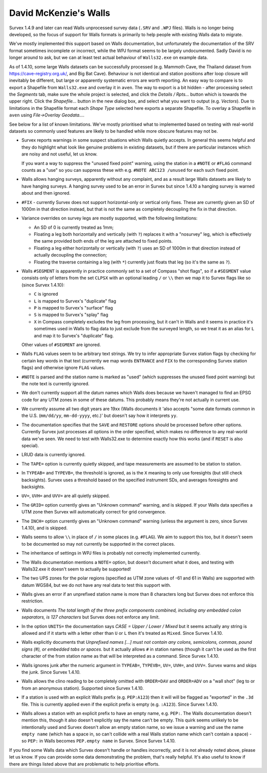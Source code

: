 ======================
David McKenzie's Walls
======================

Survex 1.4.9 and later can read Walls unprocessed survey data (``.SRV``
and ``.WPJ`` files).  Walls is no longer being developed, so the focus of
support for Walls formats is primarily to help people with existing Walls data
to migrate.

We've mostly implemented this support based on Walls documentation, but
unfortunately the documentation of the SRV format sometimes incomplete or
incorrect, while the WPJ format seems to be largely undocumented.  Sadly
David is no longer around to ask, but we can at least test actual behaviour
of ``Walls32.exe`` on example data.

As of 1.4.10, some large Walls datasets can be successfully processed
(e.g. Mammoth Cave, the Thailand dataset from https://cave-registry.org.uk/,
and Big Bat Cave).  Behaviour is not identical and station positions after
loop closure will inevitably be different, but large or apparently systematic
errors are worth reporting.  An easy way to compare is to export a Shapefile
from ``Walls32.exe`` and overlay it in ``aven``.  The way to export is a bit
hidden - after processing select the `Segments` tab, make sure the whole
project is selected, and click the `Details / Rpts...` button which is towards
the upper right.  Click the `Shapefile...` button in the new dialog box, and
select what you want to output (e.g. `Vectors`).  Due to limitations in the
Shapefile format each `Shape Type` selected here exports a separate Shapefile.
To overlay a Shapefile in ``aven`` using `File->Overlay Geodata...`.

See below for a list of known limitations.  We've mostly prioritised what
to implemented based on testing with real-world datasets so commonly used
features are likely to be handled while more obscure features may not be.

- Survex reports warnings in some suspect situations which Walls
  quietly accepts.  In general this seems helpful and they do highlight
  what look like genuine problems in existing datasets, but if there are
  particular instances which are noisy and not useful, let us know.

  If you want a way to suppress the "unused fixed point" warning, using the
  station in a ``#NOTE`` or ``#FLAG`` command counts as a "use" so you
  can suppress these with e.g. ``#NOTE ABC123 /unused`` for each such
  fixed point.

- Walls allows hanging surveys, apparently without any complaint, and
  as a result large Walls datasets are likely to have hanging surveys.
  A hanging survey used to be an error in Survex but since 1.4.10
  a hanging survey is warned about and then ignored.

- ``#FIX`` - currently Survex does not support horizontal-only or
  vertical only fixes.  These are currently given an SD of 1000m in
  that direction instead, but that is not the same as completely
  decoupling the fix in that direction.

- Variance overrides on survey legs are mostly supported, with the following
  limitations:

  + An SD of 0 is currently treated as 1mm;
  + Floating a leg both horizontally and vertically (with ``?``) replaces it
    with a "nosurvey" leg, which is effectively the same provided both ends
    of the leg are attached to fixed points.
  + Floating a leg either horizontally or vertically (with ``?``) uses an SD of
    1000m in that direction instead of actually decoupling the connection;
  + Floating the traverse containing a leg (with ``*``) currently just floats
    that leg (so it's the same as ``?``).

- Walls ``#SEGMENT`` is apparently in practice commonly set to a set of Compass
  "shot flags", so if a ``#SEGMENT`` value consists only of letters from the
  set ``CLPSX`` with an optional leading ``/`` or ``\\`` then we map it to
  Survex flags like so (since Survex 1.4.10):

  + ``C`` is ignored
  + ``L`` is mapped to Survex's "duplicate" flag
  + ``P`` is mapped to Survex's "surface" flag
  + ``S`` is mapped to Survex's "splay" flag
  + ``X`` in Compass completely excludes the leg from processing, but it can't
    in Walls and it seems in practice it's sometimes used in Walls to flag
    data to just exclude from the surveyed length, so we treat it as an alias
    for ``L`` and map it to Survex's "duplicate" flag.

  Other values of ``#SEGMENT`` are ignored.

- Walls ``FLAG`` values seem to be arbitrary text strings.  We try to
  infer appropriate Survex station flags by checking for certain key
  words in that text (currently we map words ``ENTRANCE`` and ``FIX``
  to the corresponding Survex station flags) and otherwise ignore ``FLAG``
  values.

- ``#NOTE`` is parsed and the station name is marked as "used" (which
  suppresses the unused fixed point warning) but the note text is
  currently ignored.

- We don't currently support all the datum names which Walls does
  because we haven't managed to find an EPSG code for any UTM zones
  in some of these datums.  This probably means they're not actually
  in current use.

- We currently assume all two digit years are 19xx (Walls documents
  it 'also accepts "some date formats common in the U.S. (``mm/dd/yy``,
  ``mm-dd-yyyy``, etc.)' but doesn't say how it interprets ``yy``.

- The documentation specifies that the ``SAVE`` and ``RESTORE`` options
  should be processed before other options.  Currently Survex just
  processes all options in the order specified, which makes no
  difference to any real-world data we've seen.  We need to test with
  Walls32.exe to determine exactly how this works (and if ``RESET`` is
  also special).

- LRUD data is currently ignored.

- The ``TAPE=`` option is currently quietly skipped, and tape
  measurements are assumed to be station to station.

- In ``TYPEAB=`` and ``TYPEVB=``, the threshold is ignored, as is the ``X``
  meaning to only use foresights (but still check backsights).
  Survex uses a threshold based on the specified instrument SDs, and
  averages foresights and backsights.

- ``UV=``, ``UVH=`` and ``UVV=`` are all quietly skipped.

- The ``GRID=`` option currently gives an "Unknown command" warning, and
  is skipped.  If your Walls data specifies a UTM zone then Survex
  will automatically correct for grid convergence.

- The ``INCH=`` option currently gives an "Unknown command" warning
  (unless the argument is zero, since Survex 1.4.10), and is skipped.

- Walls seems to allow ``\\`` in place of ``/`` in some places (e.g.
  ``#FLAG``).  We aim to support this too, but it doesn't seem to be documented
  so may not currently be supported in the correct places.

- The inheritance of settings in WPJ files is probably not correctly
  implemented currently.

- The Walls documentation mentions a ``NOTE=`` option, but doesn't
  document what it does, and testing with Walls32.exe it doesn't
  seem to actually be supported!

- The two UPS zones for the polar regions (specified as UTM zone
  values of -61 and 61 in Walls) are supported with datum WGS84, but
  we do not have any real data to test this support with.

- Walls gives an error if an unprefixed station name is more than 8 characters
  long but Survex does not enforce this restriction.

- Walls documents `The total length of the three prefix components combined,
  including any embedded colon separators, is 127 characters` but Survex does
  not enforce any limit.

- In the option ``UNITS=`` the documentation says `CASE = Upper / Lower /
  Mixed` but it seems actually any string is allowed and if it starts
  with a letter other than ``U`` or ``L`` then it's treated as ``Mixed``.
  Since Survex 1.4.10.

- Walls explicitly documents that `Unprefixed names [...] must not contain any
  colons, semicolons, commas, pound signs (#), or embedded tabs or spaces.` but
  it actually allows ``#`` in station names (though it can't be used as the
  first character of the from station name as that will be interpreted as a
  command.  Since Survex 1.4.10.

- Walls ignores junk after the numeric argument in ``TYPEAB=``, ``TYPEVB=``,
  ``UV=``, ``UVH=``, and ``UVV=``.  Survex warns and skips the junk.  Since
  Survex 1.4.10.

- Walls allows the clino reading to be completely omitted with ``ORDER=DAV``
  and ``ORDER=ADV`` on a "wall shot" (leg to or from an anonymous station).
  Supported since Survex 1.4.10.

- If a station is used with an explicit Walls prefix (e.g. ``PEP:A123``)
  then it will will be flagged as "exported" in the ``.3d`` file.  This
  is currently applied even if the explicit prefix is empty (e.g. ``:A123``).
  Since Survex 1.4.10.

- Walls allows a station with an explicit prefix to have an empty name,
  e.g. ``PEP:``.  The Walls documentation doesn't mention this, though it
  also doesn't explicitly say the name can't be empty.  This quirk seems
  unlikely to be intentionally used and Survex doesn't allow an empty station
  name, so we issue a warning and use the name ``empty name`` (which has a
  space in, so can't collide with a real Walls station name which can't contain
  a space) - so ``PEP:`` in Walls becomes ``PEP.empty name`` in Survex.
  Since Survex 1.4.10.

If you find some Walls data which Survex doesn't handle or handles
incorrectly, and it is not already noted above, please let us know.
If you can provide some data demonstrating the problem, that's really
helpful.  It's also useful to know if there are things listed above
that are problematic to help prioritise efforts.
